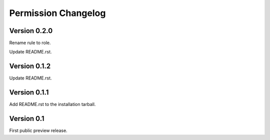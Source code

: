 Permission Changelog
====================

Version 0.2.0
-------------

Rename rule to role.

Update README.rst.

Version 0.1.2
-------------

Update README.rst.

Version 0.1.1
-------------

Add README.rst to the installation tarball.

Version 0.1
-----------

First public preview release.
